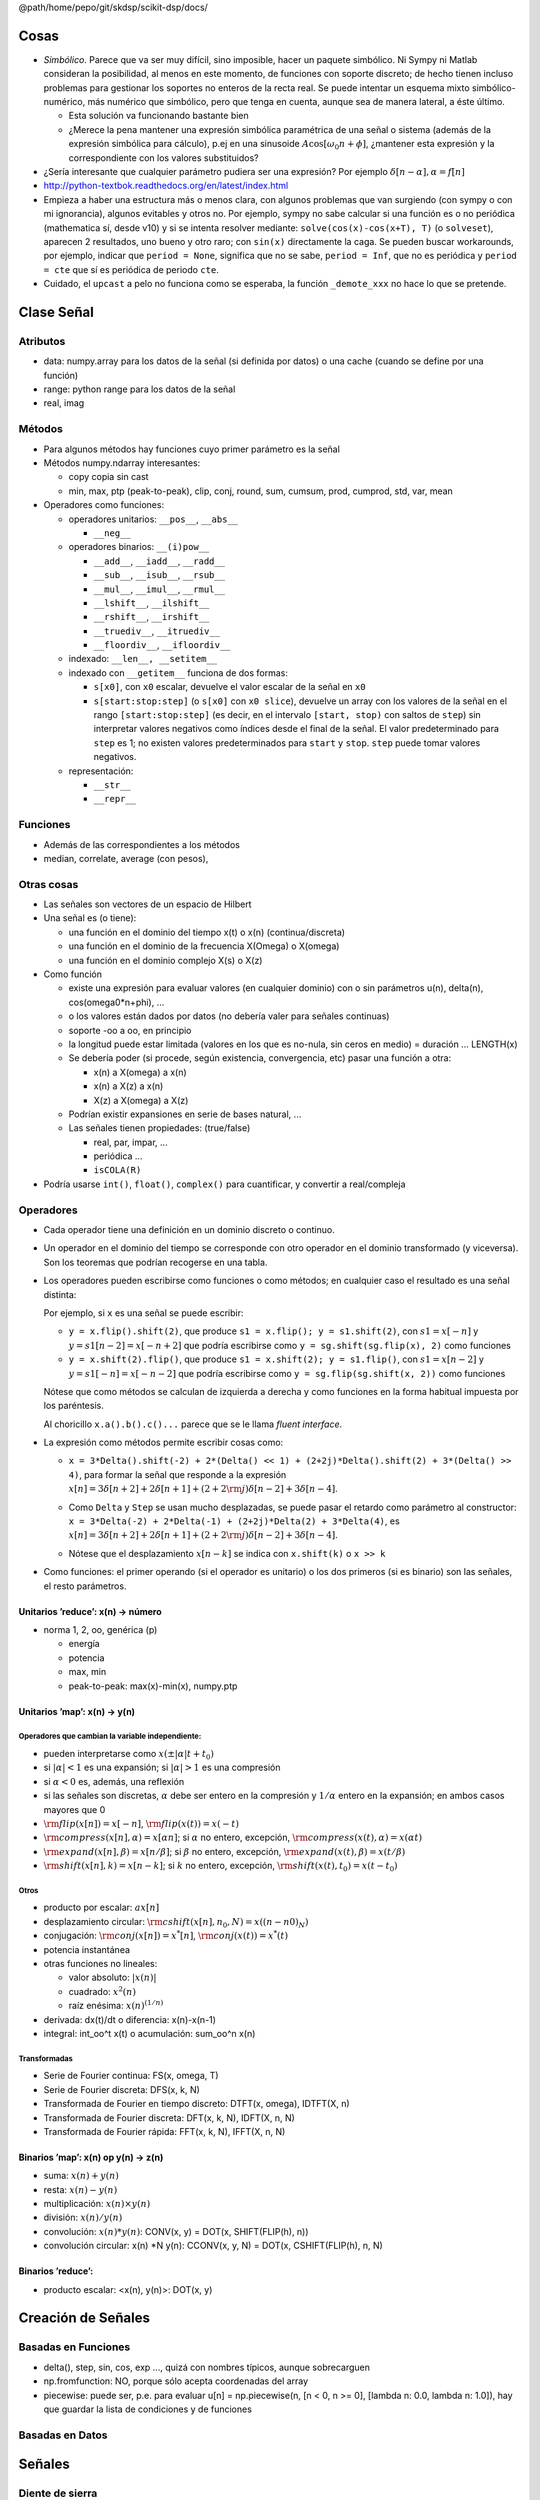 @path/home/pepo/git/skdsp/scikit-dsp/docs/

Cosas
=====

-  *Simbólico*. Parece que va ser muy difícil, sino imposible, hacer un paquete simbólico. Ni Sympy ni Matlab consideran la posibilidad, al menos en este momento, de funciones con soporte discreto; de hecho tienen incluso problemas para gestionar los soportes no enteros de la recta real. Se puede intentar un esquema mixto simbólico-numérico, más numérico que simbólico, pero que tenga en cuenta, aunque sea de manera lateral, a éste último.

   -  Esta solución va funcionando bastante bien

   -  ¿Merece la pena mantener una expresión simbólica paramétrica de una señal o sistema (además de la expresión simbólica para cálculo), p.ej en una sinusoide :math:`A\cos[\omega_{0}n+\phi]`, ¿mantener esta expresión y la correspondiente con los valores substituidos?

-  ¿Sería interesante que cualquier parámetro pudiera ser una expresión? Por ejemplo :math:`\delta[n-\alpha],\alpha=f[n]`

-  http://python-textbok.readthedocs.org/en/latest/index.html

-  Empieza a haber una estructura más o menos clara, con algunos problemas que van surgiendo (con sympy o con mi ignorancia), algunos evitables y otros no. Por ejemplo, sympy no sabe calcular si una función es o no periódica (mathematica sí, desde v10) y si se intenta resolver mediante: ``solve(cos(x)-cos(x+T), T)`` (o ``solveset``), aparecen 2 resultados, uno bueno y otro raro; con ``sin(x)`` directamente la caga. Se pueden buscar workarounds, por ejemplo, indicar que ``period = None``, significa que no se sabe, ``period = Inf``, que no es periódica y ``period = cte`` que sí es periódica de periodo ``cte``.

-  Cuidado, el ``upcast`` a pelo no funciona como se esperaba, la función ``_demote_xxx`` no hace lo que se pretende.

Clase Señal
===========

Atributos
---------

-  data: numpy.array para los datos de la señal (si definida por datos) o una cache (cuando se define por una función)

-  range: python range para los datos de la señal

-  real, imag

Métodos
-------

-  Para algunos métodos hay funciones cuyo primer parámetro es la señal

-  Métodos numpy.ndarray interesantes:

   -  copy copia sin cast

   -  min, max, ptp (peak-to-peak), clip, conj, round, sum, cumsum, prod, cumprod, std, var, mean

-  Operadores como funciones:

   -  operadores unitarios: ``__pos__``, ``__abs__``

      -  ``__neg__``

   -  operadores binarios: ``__(i)pow__``

      -  ``__add__``, ``__iadd__``, ``__radd__``

      -  ``__sub__``, ``__isub__``, ``__rsub__``

      -  ``__mul__``, ``__imul__``, ``__rmul__``

      -  ``__lshift__``, ``__ilshift__``

      -  ``__rshift__``, ``__irshift__``

      -  ``__truediv__``, ``__itruediv__``

      -  ``__floordiv__``, ``__ifloordiv__``

   -  indexado: ``__len__, __setitem__``

   -  indexado con ``__getitem__`` funciona de dos formas:

      -  ``s[x0]``, con ``x0`` escalar, devuelve el valor escalar de la señal en ``x0``

      -  ``s[start:stop:step]`` (o ``s[x0]`` con ``x0 slice``), devuelve un array con los valores de la señal en el rango ``[start:stop:step]`` (es decir, en el intervalo ``[start, stop)`` con saltos de ``step``) sin interpretar valores negativos como índices desde el final de la señal. El valor predeterminado para ``step`` es 1; no existen valores predeterminados para ``start`` y ``stop``. ``step`` puede tomar valores negativos.

   -  representación:

      -  ``__str__``

      -  ``__repr__``

Funciones
---------

-  Además de las correspondientes a los métodos

-  median, correlate, average (con pesos),

Otras cosas
-----------

-  Las señales son vectores de un espacio de Hilbert

-  Una señal es (o tiene):

   -  una función en el dominio del tiempo x(t) o x(n) (continua/discreta)

   -  una función en el dominio de la frecuencia X(Omega) o X(omega)

   -  una función en el dominio complejo X(s) o X(z)

-  Como función

   -  existe una expresión para evaluar valores (en cualquier dominio) con o sin parámetros u(n), delta(n), cos(omega0\*n+phi), ...

   -  o los valores están dados por datos (no debería valer para señales continuas)

   -  soporte -oo a oo, en principio

   -  la longitud puede estar limitada (valores en los que es no-nula, sin ceros en medio) = duración ... LENGTH(x)

   -  Se debería poder (si procede, según existencia, convergencia, etc) pasar una función a otra:

      -  x(n) a X(omega) a x(n)

      -  x(n) a X(z) a x(n)

      -  X(z) a X(omega) a X(z)

   -  Podrían existir expansiones en serie de bases natural, ...

   -  Las señales tienen propiedades: (true/false)

      -  real, par, impar, ...

      -  periódica ...

      -  ``isCOLA(R)``

-  Podría usarse ``int()``, ``float()``, ``complex()`` para cuantificar, y convertir a real/compleja

Operadores
----------

-  Cada operador tiene una definición en un dominio discreto o continuo.

-  Un operador en el dominio del tiempo se corresponde con otro operador en el dominio transformado (y viceversa). Son los teoremas que podrían recogerse en una tabla.

-  Los operadores pueden escribirse como funciones o como métodos; en cualquier caso el resultado es una señal distinta:

   Por ejemplo, si ``x`` es una señal se puede escribir:

   -  ``y = x.flip().shift(2)``, que produce ``s1 = x.flip(); y = s1.shift(2)``, con :math:`s1=x[-n]` y :math:`y=s1[n-2]=x[-n+2]` que podría escribirse como ``y = sg.shift(sg.flip(x), 2)`` como funciones

   -  ``y = x.shift(2).flip()``, que produce ``s1 = x.shift(2); y = s1.flip()``, con :math:`s1=x[n-2]` y :math:`y=s1[-n]=x[-n-2]` que podría escribirse como ``y = sg.flip(sg.shift(x, 2))`` como funciones

   Nótese que como métodos se calculan de izquierda a derecha y como funciones en la forma habitual impuesta por los paréntesis.

   Al choricillo ``x.a().b().c()...`` parece que se le llama *fluent interface*.

-  La expresión como métodos permite escribir cosas como:

   -  ``x = 3*Delta().shift(-2) + 2*(Delta() << 1) + (2+2j)*Delta().shift(2) + 3*(Delta() >> 4)``, para formar la señal que responde a la expresión :math:`x[n]=3\delta[n+2]+2\delta[n+1]+(2+2{\rm {j}})\delta[n-2]+3\delta[n-4]`.

   -  | Como ``Delta`` y ``Step`` se usan mucho desplazadas, se puede pasar el retardo como parámetro al constructor:
      | ``x = 3*Delta(-2) + 2*Delta(-1) + (2+2j)*Delta(2) + 3*Delta(4)``, es :math:`x[n]=3\delta[n+2]+2\delta[n+1]+(2+2{\rm {j}})\delta[n-2]+3\delta[n-4]`.

   -  Nótese que el desplazamiento :math:`x[n-k]` se indica con ``x.shift(k)`` o ``x >> k``

-  Como funciones: el primer operando (si el operador es unitario) o los dos primeros (si es binario) son las señales, el resto parámetros.

Unitarios ’reduce’: x(n) → número
~~~~~~~~~~~~~~~~~~~~~~~~~~~~~~~~~

-  norma 1, 2, oo, genérica (p)

   -  energía

   -  potencia

   -  max, min

   -  peak-to-peak: max(x)-min(x), numpy.ptp

Unitarios ’map’: x(n) → y(n)
~~~~~~~~~~~~~~~~~~~~~~~~~~~~

Operadores que cambian la variable independiente:
^^^^^^^^^^^^^^^^^^^^^^^^^^^^^^^^^^^^^^^^^^^^^^^^^

-  pueden interpretarse como :math:`x(\pm|\alpha|t+t_{0})`

-  si :math:`|\alpha|<1` es una expansión; si :math:`|\alpha|>1` es una compresión

-  si :math:`\alpha<0` es, además, una reflexión

-  si las señales son discretas, :math:`\alpha` debe ser entero en la compresión y :math:`1/\alpha` entero en la expansión; en ambos casos mayores que 0

-  :math:`{\rm {flip}}(x[n])=x[-n]`, :math:`{\rm {flip}}(x(t))=x(-t)`

-  :math:`{\rm {compress}}(x[n],\alpha)=x[\alpha n]`; si :math:`\alpha` no entero, excepción, :math:`{\rm {compress}}(x(t),\alpha)=x(\alpha t)`

-  :math:`{\rm {expand}}(x[n],\beta)=x[n/\beta]`; si :math:`\beta` no entero, excepción, :math:`{\rm {expand}}(x(t),\beta)=x(t/\beta)`

-  :math:`{\rm {shift}}(x[n],k)=x[n-k]`; si :math:`k` no entero, excepción, :math:`{\rm {shift}}(x(t),t_{0})=x(t-t_{0})`

Otros
^^^^^

-  producto por escalar: :math:`ax[n]`

-  desplazamiento circular: :math:`{\rm {cshift}}(x[n],n_{0},N)=x((n-n0)_{N})`

-  conjugación: :math:`{\rm {conj}(x[n])=x^{*}[n]}`, :math:`{\rm {conj}}(x(t))=x^{*}(t)`

-  potencia instantánea

-  otras funciones no lineales:

   -  valor absoluto: :math:`|x(n)|`

   -  cuadrado: :math:`x^{2}(n)`

   -  raíz enésima: :math:`x(n)^{(1/n)}`

-  derivada: dx(t)/dt o diferencia: x(n)-x(n-1)

-  integral: int\_oo^t x(t) o acumulación: sum\_oo^n x(n)

Transformadas
^^^^^^^^^^^^^

-  Serie de Fourier continua: FS(x, omega, T)

-  Serie de Fourier discreta: DFS(x, k, N)

-  Transformada de Fourier en tiempo discreto: DTFT(x, omega), IDTFT(X, n)

-  Transformada de Fourier discreta: DFT(x, k, N), IDFT(X, n, N)

-  Transformada de Fourier rápida: FFT(x, k, N), IFFT(X, n, N)

Binarios ’map’: x(n) op y(n) → z(n)
~~~~~~~~~~~~~~~~~~~~~~~~~~~~~~~~~~~

-  suma: :math:`x(n)+y(n)`

-  resta: :math:`x(n)-y(n)`

-  multiplicación: :math:`x(n)\times y(n)`

-  división: :math:`x(n)/y(n)`

-  convolución: :math:`x(n)*y(n)`: CONV(x, y) = DOT(x, SHIFT(FLIP(h), n))

-  convolución circular: x(n) \*N y(n): CCONV(x, y, N) = DOT(x, CSHIFT(FLIP(h), n, N)

Binarios ’reduce’:
~~~~~~~~~~~~~~~~~~

-  producto escalar: <x(n), y(n)>: DOT(x, y)

Creación de Señales
===================

Basadas en Funciones
--------------------

-  delta(), step, sin, cos, exp ..., quizá con nombres típicos, aunque sobrecarguen

-  np.fromfunction: NO, porque sólo acepta coordenadas del array

-  piecewise: puede ser, p.e. para evaluar u[n] = np.piecewise(n, [n < 0, n >= 0], [lambda n: 0.0, lambda n: 1.0]), hay que guardar la lista de condiciones y de funciones

Basadas en Datos
----------------

Señales
=======

Diente de sierra
----------------

Copiado de matlab para que valga para hacer ondas dientes de sierra y triangulares

2 parámetros, N (número de muestras por periodo), width (<= N, anchura)

La señal empieza en -1 y sube hasta 1- en width-1, (1 exacto en width), después baja desde 1 (en width) a -1+ (-1 en N)

Ecuaciones:

.. math::

   saw[n,N,w]=\begin{cases}
   -1+\frac{{2m}}{w} & 0\le m<w\\
   1-2\frac{(m-w)}{(N-w)} & w\le m<N
   \end{cases}\quad m=((n))_{N}


